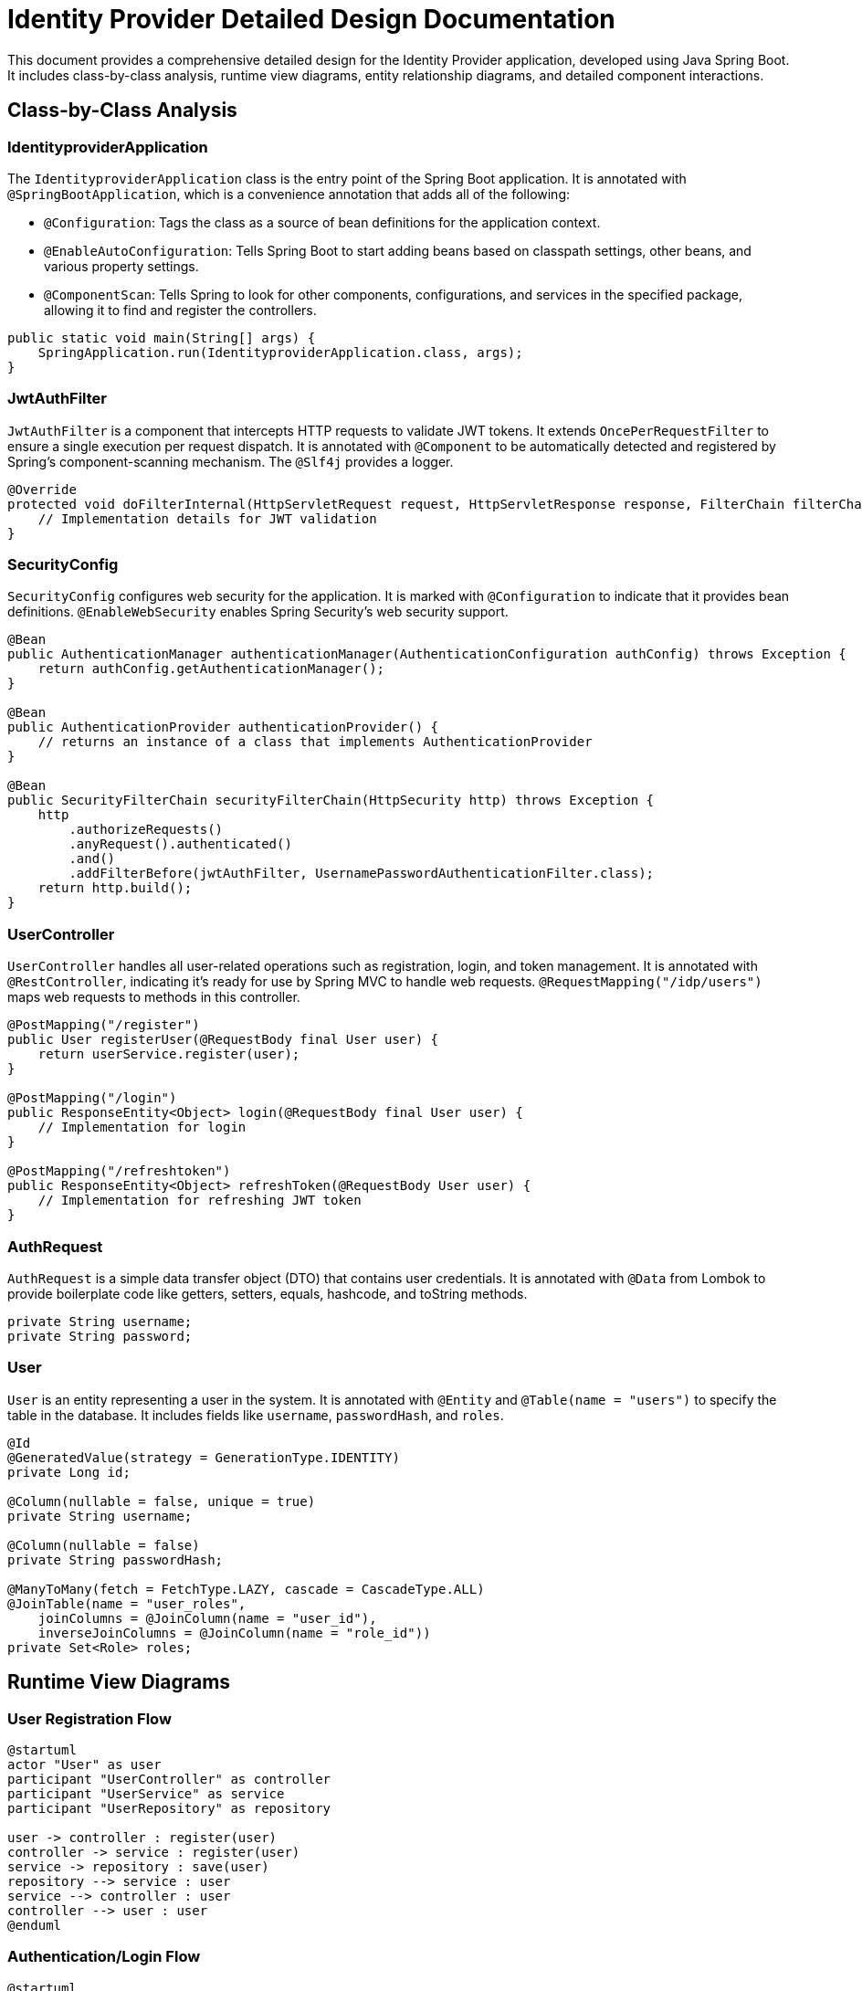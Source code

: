 = Identity Provider Detailed Design Documentation

This document provides a comprehensive detailed design for the Identity Provider application, developed using Java Spring Boot. It includes class-by-class analysis, runtime view diagrams, entity relationship diagrams, and detailed component interactions.

== Class-by-Class Analysis

=== IdentityproviderApplication

The `IdentityproviderApplication` class is the entry point of the Spring Boot application. It is annotated with `@SpringBootApplication`, which is a convenience annotation that adds all of the following:

- `@Configuration`: Tags the class as a source of bean definitions for the application context.
- `@EnableAutoConfiguration`: Tells Spring Boot to start adding beans based on classpath settings, other beans, and various property settings.
- `@ComponentScan`: Tells Spring to look for other components, configurations, and services in the specified package, allowing it to find and register the controllers.

[source,java]
----
public static void main(String[] args) {
    SpringApplication.run(IdentityproviderApplication.class, args);
}
----

=== JwtAuthFilter

`JwtAuthFilter` is a component that intercepts HTTP requests to validate JWT tokens. It extends `OncePerRequestFilter` to ensure a single execution per request dispatch. It is annotated with `@Component` to be automatically detected and registered by Spring's component-scanning mechanism. The `@Slf4j` provides a logger.

[source,java]
----
@Override
protected void doFilterInternal(HttpServletRequest request, HttpServletResponse response, FilterChain filterChain) throws ServletException, IOException {
    // Implementation details for JWT validation
}
----

=== SecurityConfig

`SecurityConfig` configures web security for the application. It is marked with `@Configuration` to indicate that it provides bean definitions. `@EnableWebSecurity` enables Spring Security’s web security support.

[source,java]
----
@Bean
public AuthenticationManager authenticationManager(AuthenticationConfiguration authConfig) throws Exception {
    return authConfig.getAuthenticationManager();
}

@Bean
public AuthenticationProvider authenticationProvider() {
    // returns an instance of a class that implements AuthenticationProvider
}

@Bean
public SecurityFilterChain securityFilterChain(HttpSecurity http) throws Exception {
    http
        .authorizeRequests()
        .anyRequest().authenticated()
        .and()
        .addFilterBefore(jwtAuthFilter, UsernamePasswordAuthenticationFilter.class);
    return http.build();
}
----

=== UserController

`UserController` handles all user-related operations such as registration, login, and token management. It is annotated with `@RestController`, indicating it's ready for use by Spring MVC to handle web requests. `@RequestMapping("/idp/users")` maps web requests to methods in this controller.

[source,java]
----
@PostMapping("/register")
public User registerUser(@RequestBody final User user) {
    return userService.register(user);
}

@PostMapping("/login")
public ResponseEntity<Object> login(@RequestBody final User user) {
    // Implementation for login
}

@PostMapping("/refreshtoken")
public ResponseEntity<Object> refreshToken(@RequestBody User user) {
    // Implementation for refreshing JWT token
}
----

=== AuthRequest

`AuthRequest` is a simple data transfer object (DTO) that contains user credentials. It is annotated with `@Data` from Lombok to provide boilerplate code like getters, setters, equals, hashcode, and toString methods.

[source,java]
----
private String username;
private String password;
----

=== User

`User` is an entity representing a user in the system. It is annotated with `@Entity` and `@Table(name = "users")` to specify the table in the database. It includes fields like `username`, `passwordHash`, and `roles`.

[source,java]
----
@Id
@GeneratedValue(strategy = GenerationType.IDENTITY)
private Long id;

@Column(nullable = false, unique = true)
private String username;

@Column(nullable = false)
private String passwordHash;

@ManyToMany(fetch = FetchType.LAZY, cascade = CascadeType.ALL)
@JoinTable(name = "user_roles",
    joinColumns = @JoinColumn(name = "user_id"),
    inverseJoinColumns = @JoinColumn(name = "role_id"))
private Set<Role> roles;
----

== Runtime View Diagrams

=== User Registration Flow

[plantuml, user-registration-sequence, png]
----
@startuml
actor "User" as user
participant "UserController" as controller
participant "UserService" as service
participant "UserRepository" as repository

user -> controller : register(user)
controller -> service : register(user)
service -> repository : save(user)
repository --> service : user
service --> controller : user
controller --> user : user
@enduml
----

=== Authentication/Login Flow

[plantuml, authentication-sequence, png]
----
@startuml
actor "User" as user
participant "UserController" as controller
participant "UserService" as service
participant "JWTService" as jwt

user -> controller : login(authRequest)
controller -> service : loadUserByUsername(username)
service --> controller : userDetails
controller -> jwt : generateToken(username)
jwt --> controller : token
controller --> user : token
@enduml
----

=== JWT Token Validation Flow

[plantuml, jwt-validation-sequence, png]
----
@startuml
actor "User" as user
participant "JwtAuthFilter" as filter
participant "JWTService" as jwt

user -> filter : request(resource)
filter -> jwt : validateToken(token)
jwt --> filter : isValid
filter --> user : proceed / error
@enduml
----

== Entity Relationship Diagram

[plantuml, er-diagram, png]
----
@startuml
entity "User" {
    * id : Long
    --
    * username : String
    * passwordHash : String
    * roles : Set<Role>
}

entity "Role" {
    * id : Long
    --
    * name : String
    * users : Set<User>
}

entity "Token" {
    * id : Long
    --
    * accessToken : String
    * refreshToken : String
    * user : User
    * client : Client
}

entity "Client" {
    * id : Long
    --
    * clientName : String
    * clientSecret : String
    * redirectUri : String
}

User "1" -- "*" Role
User "1" -- "*" Token
Client "1" -- "*" Token
@enduml
----

== Detailed Component Interactions

=== Controller-Service-Repository Interactions

- `UserController` interacts with `UserService` to handle user registration and authentication.
- `UserService` uses `UserRepository` to interact with the database for CRUD operations on the `User` entity.
- `UserService` also interacts with `JWTService` for token generation and validation.

=== Data Flow Through Layers

- Data flows from the controllers to services where business logic is applied. Then, data is either stored or retrieved from the database through repositories.
- Responses are sent back through the service to the controller and finally to the client.

=== Exception Propagation

- Exceptions are thrown from the repositories or services when data constraints are violated or data is not found.
- These exceptions are caught in the controllers where appropriate HTTP responses are generated.

=== Transaction Boundaries

- Transactions are typically started at the service layer to ensure data integrity and are committed when the business process completes successfully or rolled back if an exception occurs.

This detailed design document should provide developers with a clear understanding of the application's architecture, data flow, and interactions.